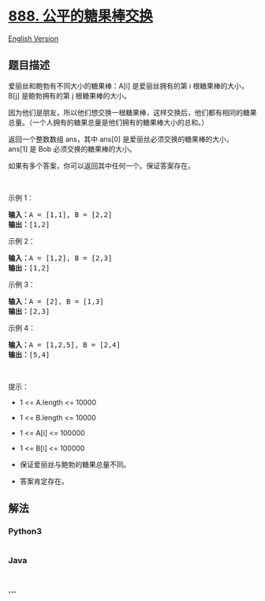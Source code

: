 * [[https://leetcode-cn.com/problems/fair-candy-swap][888.
公平的糖果棒交换]]
  :PROPERTIES:
  :CUSTOM_ID: 公平的糖果棒交换
  :END:
[[./solution/0800-0899/0888.Fair Candy Swap/README_EN.org][English
Version]]

** 题目描述
   :PROPERTIES:
   :CUSTOM_ID: 题目描述
   :END:

#+begin_html
  <!-- 这里写题目描述 -->
#+end_html

#+begin_html
  <p>
#+end_html

爱丽丝和鲍勃有不同大小的糖果棒：A[i] 是爱丽丝拥有的第 i
根糖果棒的大小，B[j] 是鲍勃拥有的第 j 根糖果棒的大小。

#+begin_html
  </p>
#+end_html

#+begin_html
  <p>
#+end_html

因为他们是朋友，所以他们想交换一根糖果棒，这样交换后，他们都有相同的糖果总量。（一个人拥有的糖果总量是他们拥有的糖果棒大小的总和。）

#+begin_html
  </p>
#+end_html

#+begin_html
  <p>
#+end_html

返回一个整数数组 ans，其中 ans[0]
是爱丽丝必须交换的糖果棒的大小，ans[1] 是 Bob 必须交换的糖果棒的大小。

#+begin_html
  </p>
#+end_html

#+begin_html
  <p>
#+end_html

如果有多个答案，你可以返回其中任何一个。保证答案存在。

#+begin_html
  </p>
#+end_html

#+begin_html
  <p>
#+end_html

 

#+begin_html
  </p>
#+end_html

#+begin_html
  <p>
#+end_html

示例 1：

#+begin_html
  </p>
#+end_html

#+begin_html
  <pre>
  <strong>输入：</strong>A = [1,1], B = [2,2]
  <strong>输出：</strong>[1,2]
  </pre>
#+end_html

#+begin_html
  <p>
#+end_html

示例 2：

#+begin_html
  </p>
#+end_html

#+begin_html
  <pre>
  <strong>输入：</strong>A = [1,2], B = [2,3]
  <strong>输出：</strong>[1,2]
  </pre>
#+end_html

#+begin_html
  <p>
#+end_html

示例 3：

#+begin_html
  </p>
#+end_html

#+begin_html
  <pre>
  <strong>输入：</strong>A = [2], B = [1,3]
  <strong>输出：</strong>[2,3]
  </pre>
#+end_html

#+begin_html
  <p>
#+end_html

示例 4：

#+begin_html
  </p>
#+end_html

#+begin_html
  <pre>
  <strong>输入：</strong>A = [1,2,5], B = [2,4]
  <strong>输出：</strong>[5,4]
  </pre>
#+end_html

#+begin_html
  <p>
#+end_html

 

#+begin_html
  </p>
#+end_html

#+begin_html
  <p>
#+end_html

提示：

#+begin_html
  </p>
#+end_html

#+begin_html
  <ul>
#+end_html

#+begin_html
  <li>
#+end_html

1 <= A.length <= 10000

#+begin_html
  </li>
#+end_html

#+begin_html
  <li>
#+end_html

1 <= B.length <= 10000

#+begin_html
  </li>
#+end_html

#+begin_html
  <li>
#+end_html

1 <= A[i] <= 100000

#+begin_html
  </li>
#+end_html

#+begin_html
  <li>
#+end_html

1 <= B[i] <= 100000

#+begin_html
  </li>
#+end_html

#+begin_html
  <li>
#+end_html

保证爱丽丝与鲍勃的糖果总量不同。

#+begin_html
  </li>
#+end_html

#+begin_html
  <li>
#+end_html

答案肯定存在。

#+begin_html
  </li>
#+end_html

#+begin_html
  </ul>
#+end_html

** 解法
   :PROPERTIES:
   :CUSTOM_ID: 解法
   :END:

#+begin_html
  <!-- 这里可写通用的实现逻辑 -->
#+end_html

#+begin_html
  <!-- tabs:start -->
#+end_html

*** *Python3*
    :PROPERTIES:
    :CUSTOM_ID: python3
    :END:

#+begin_html
  <!-- 这里可写当前语言的特殊实现逻辑 -->
#+end_html

#+begin_src python
#+end_src

*** *Java*
    :PROPERTIES:
    :CUSTOM_ID: java
    :END:

#+begin_html
  <!-- 这里可写当前语言的特殊实现逻辑 -->
#+end_html

#+begin_src java
#+end_src

*** *...*
    :PROPERTIES:
    :CUSTOM_ID: section
    :END:
#+begin_example
#+end_example

#+begin_html
  <!-- tabs:end -->
#+end_html
